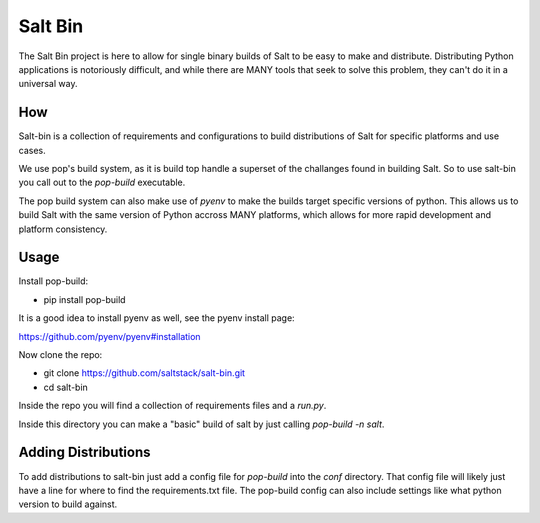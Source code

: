 ========
Salt Bin
========

The Salt Bin project is here to allow for single binary builds of Salt
to be easy to make and distribute. Distributing Python applications is
notoriously difficult, and while there are MANY tools that seek to solve
this problem, they can't do it in a universal way.

How
====

Salt-bin is a collection of requirements and configurations to build
distributions of Salt for specific platforms and use cases.

We use pop's build system, as it is build top handle a superset of the
challanges found in building Salt. So to use salt-bin you call out to
the `pop-build` executable.

The pop build system can also make use of `pyenv` to make the builds
target specific versions of python. This allows us to build Salt with
the same version of Python accross MANY platforms, which allows for
more rapid development and platform consistency.

Usage
=====

Install pop-build:

* pip install pop-build

It is a good idea to install pyenv as well, see the pyenv install page:

https://github.com/pyenv/pyenv#installation

Now clone the repo:

* git clone https://github.com/saltstack/salt-bin.git
* cd salt-bin

Inside the repo you will find a collection of requirements files and a `run.py`.

Inside this directory you can make a "basic" build of salt by just calling
`pop-build -n salt`.

Adding Distributions
====================

To add distributions to salt-bin just add a config file for `pop-build` into the
`conf` directory. That config file will likely just have a line for where to
find the requirements.txt file. The pop-build config can also include settings
like what python version to build against.

